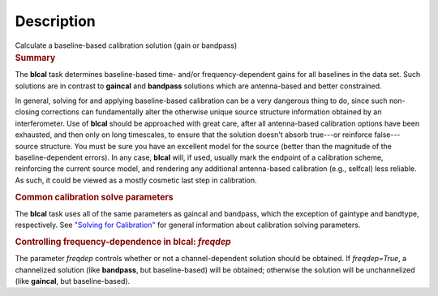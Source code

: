 .. container::
   :name: viewlet-above-content-title

Description
===========

.. container::
   :name: viewlet-below-content-title

.. container:: documentDescription description

   Calculate a baseline-based calibration solution (gain or bandpass)

.. container:: section
   :name: viewlet-above-content-body

.. container:: section
   :name: content-core

   .. container::
      :name: parent-fieldname-text

      .. rubric:: Summary
         :name: summary

      The **blcal** task determines baseline-based time- and/or
      frequency-dependent gains for all baselines in the data set. Such
      solutions are in contrast to **gaincal** and **bandpass**
      solutions which are antenna-based and better constrained.

      .. container:: info-box

         In general, solving for and applying baseline-based calibration
         can be a very dangerous thing to do, since such non-closing
         corrections can fundamentally alter the otherwise unique source
         structure information obtained by an interferometer. Use of
         **blcal** should be approached with great care, after all
         antenna-based calibration options have been exhausted, and then
         only on long timescales, to ensure that the solution doesn't
         absorb true---or reinforce false---source structure. You must
         be sure you have an excellent model for the source (better than
         the magnitude of the baseline-dependent errors). In any case,
         **blcal** will, if used, usually mark the endpoint of a
         calibration scheme, reinforcing the current source model, and
         rendering any additional antenna-based calibration (e.g.,
         selfcal) less reliable. As such, it could be viewed as a mostly
         cosmetic last step in calibration.

      .. rubric:: Common calibration solve parameters
         :name: common-calibration-solve-parameters

      The **blcal** task uses all of the same parameters as gaincal and
      bandpass, which the exception of gaintype and bandtype,
      respectively. See `"Solving for
      Calibration" <https://casa.nrao.edu/casadocs-devel/stable/calibration-and-visibility-data/synthesis-calibration/solving-for-calibration>`__
      for general information about calibration solving parameters.

      .. rubric:: Controlling frequency-dependence in blcal: *freqdep*
         :name: controlling-frequency-dependence-in-blcal-freqdep

      The parameter *freqdep* controls whether or not a
      channel-dependent solution should be obtained. If *freqdep=True*,
      a channelized solution (like **bandpass**, but baseline-based)
      will be obtained; otherwise the solution will be unchannelized
      (like **gaincal**, but baseline-based).

       

.. container:: section
   :name: viewlet-below-content-body
